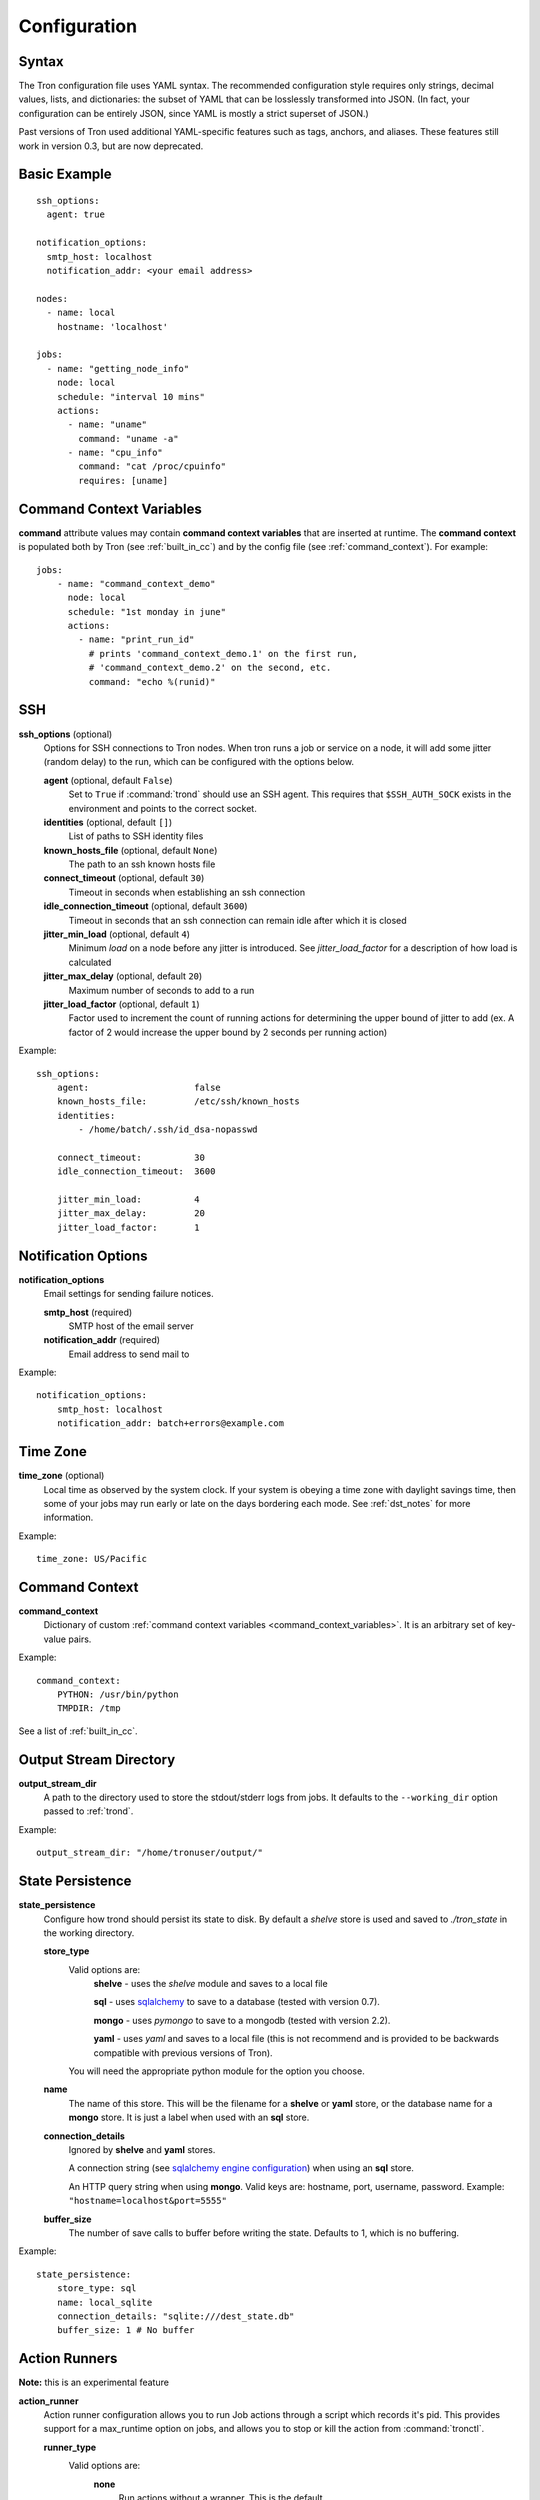 Configuration
=============

.. _config_syntax:

Syntax
------

The Tron configuration file uses YAML syntax. The recommended configuration
style requires only strings, decimal values, lists, and dictionaries: the
subset of YAML that can be losslessly transformed into JSON. (In fact, your
configuration can be entirely JSON, since YAML is mostly a strict superset
of JSON.)

Past versions of Tron used additional YAML-specific features such as tags,
anchors, and aliases. These features still work in version 0.3, but are now
deprecated.

Basic Example
-------------

::

    ssh_options:
      agent: true

    notification_options:
      smtp_host: localhost
      notification_addr: <your email address>

    nodes:
      - name: local
        hostname: 'localhost'

    jobs:
      - name: "getting_node_info"
        node: local
        schedule: "interval 10 mins"
        actions:
          - name: "uname"
            command: "uname -a"
          - name: "cpu_info"
            command: "cat /proc/cpuinfo"
            requires: [uname]

.. _command_context_variables:

Command Context Variables
-------------------------

**command** attribute values may contain **command context variables** that are
inserted at runtime. The **command context** is populated both by Tron (see
:ref:`built_in_cc`) and by the config file (see :ref:`command_context`). For
example::

    jobs:
        - name: "command_context_demo"
          node: local
          schedule: "1st monday in june"
          actions:
            - name: "print_run_id"
              # prints 'command_context_demo.1' on the first run,
              # 'command_context_demo.2' on the second, etc.
              command: "echo %(runid)"

SSH
---

**ssh_options** (optional)
    Options for SSH connections to Tron nodes. When tron runs a job or service
    on a node, it will add some jitter (random delay) to the run, which can be
    configured with the options below.

    **agent** (optional, default ``False``)
        Set to ``True`` if :command:`trond` should use an SSH agent. This requires
        that ``$SSH_AUTH_SOCK`` exists in the environment and points to the
        correct socket.

    **identities** (optional, default ``[]``)
        List of paths to SSH identity files

    **known_hosts_file** (optional, default ``None``)
        The path to an ssh known hosts file

    **connect_timeout** (optional, default ``30``)
        Timeout in seconds when establishing an ssh connection

    **idle_connection_timeout** (optional, default ``3600``)
        Timeout in seconds that an ssh connection can remain idle after which
        it is closed

    **jitter_min_load** (optional, default ``4``)
        Minimum `load` on a node before any jitter is introduced. See
        `jitter_load_factor` for a description of how load is calculated

    **jitter_max_delay** (optional, default ``20``)
        Maximum number of seconds to add to a run

    **jitter_load_factor** (optional, default ``1``)
        Factor used to increment the count of running actions for determining
        the upper bound of jitter to add (ex. A factor of 2 would increase the
        upper bound by 2 seconds per running action)

Example::

    ssh_options:
        agent:                    false
        known_hosts_file:         /etc/ssh/known_hosts
        identities:
            - /home/batch/.ssh/id_dsa-nopasswd

        connect_timeout:          30
        idle_connection_timeout:  3600

        jitter_min_load:          4
        jitter_max_delay:         20
        jitter_load_factor:       1

Notification Options
--------------------

**notification_options**
    Email settings for sending failure notices.

    **smtp_host** (required)
        SMTP host of the email server

    **notification_addr** (required)
        Email address to send mail to

Example::

    notification_options:
        smtp_host: localhost
        notification_addr: batch+errors@example.com

.. _time_zone:

Time Zone
---------

**time_zone** (optional)
    Local time as observed by the system clock. If your system is obeying a
    time zone with daylight savings time, then some of your jobs may run early
    or late on the days bordering each mode. See :ref:`dst_notes` for more
    information.

Example::

        time_zone: US/Pacific

.. _command_context:

Command Context
---------------

**command_context**
    Dictionary of custom :ref:`command context variables
    <command_context_variables>`. It is an arbitrary set of key-value pairs.

Example::

        command_context:
            PYTHON: /usr/bin/python
            TMPDIR: /tmp

See a list of :ref:`built_in_cc`.


Output Stream Directory
-----------------------
**output_stream_dir**
    A path to the directory used to store the stdout/stderr logs from jobs.
    It defaults to the ``--working_dir`` option passed to :ref:`trond`.

Example::

    output_stream_dir: "/home/tronuser/output/"


.. _config_state:

State Persistence
-----------------
**state_persistence**
    Configure how trond should persist its state to disk. By default a `shelve`
    store is used and saved to `./tron_state` in the working directory.

    **store_type**
        Valid options are:
            **shelve** - uses the `shelve` module and saves to a local file

            **sql** - uses `sqlalchemy <http://www.sqlalchemy.org/>`_ to save to a database (tested with version 0.7).

            **mongo** - uses `pymongo` to save to a mongodb (tested with version 2.2).

            **yaml** - uses `yaml` and saves to a local file (this is not recommend and is provided to be backwards compatible with previous versions of Tron).

        You will need the appropriate python module for the option you choose.

    **name**
        The name of this store. This will be the filename for a **shelve** or
        **yaml** store, or the database name for a **mongo** store. It is
        just a label when used with an **sql** store.

    **connection_details**
        Ignored by **shelve** and **yaml** stores.

        A connection string (see `sqlalchemy engine configuration <http://docs.sqlalchemy.org/en/latest/core/engines.html>`_) when using an **sql** store.

        An HTTP query string when using **mongo**. Valid keys are: hostname, port, username, password.
        Example: ``"hostname=localhost&port=5555"``

    **buffer_size**
        The number of save calls to buffer before writing the state.  Defaults to 1,
        which is no buffering.


Example::

    state_persistence:
        store_type: sql
        name: local_sqlite
        connection_details: "sqlite:///dest_state.db"
        buffer_size: 1 # No buffer


.. _action_runners:

Action Runners
--------------

**Note:** this is an experimental feature


**action_runner**
    Action runner configuration allows you to run Job actions through a script
    which records it's pid. This provides support for a max_runtime option
    on jobs, and allows you to stop or kill the action from :command:`tronctl`.

    **runner_type**
        Valid options are:
            **none**
                Run actions without a wrapper. This is the default

            **subprocess**
                Run actions with a script which records the pid and runs the
                action command in a subprocess (on the remote node). This
                requires that :command:`bin/action_runner.py` and
                :command:`bin/action_status.py` are avialable on the remote
                host.

    **remote_status_path**
        Path used to store status files. Defaults to `/tmp`.

    **remote_exec_path**
        Directory path which contains :command:`action_runner.py` and
        :command:`action_status.py` scripts.


Example::

    action_runner:
        runner_type:        "subprocess"
        remote_status_path: "/tmp/tron"
        remote_exec_path:   "/usr/local/bin"


Nodes
-----

**nodes**
    List of nodes, each with a ``name`` and a ``hostname``.  ``name`` defaults
    to ``hostname``. Each of these nodes should be configured to allow SSH
    connections from :command:`trond`.

Example::

    nodes:
        - name: node1
          hostname: 'batch1'
        - hostname: 'batch2'    # name is 'batch2'

Node Pools
----------

**node_pools**
    List of node pools, each with a ``name`` and ``nodes`` list. ``name``
    defaults to the names of each node joined by underscores.

Example::

    node_pools:
        - name: pool
          nodes: [node1, batch1]
        - nodes: [batch1, node1]    # name is 'batch1_node1'

Jobs and Actions
----------------

**jobs**
    List of jobs for Tron to manage. See :doc:`jobs` for the options available
    to jobs and their actions.

Services
--------

**services**
    List of services for Tron to manage.  See :doc:`services` for the options
    available to services.


.. _config_logging:

Logging
-------

As of v0.3.3 Logging is no longer configured in the tron configuration file.

Tron uses Python's standard logging and by default uses a rotating log file
handler that rotates files each day. The default log directory is
``/var/log/tron/tron.log``.

To configure logging pass -l <logging.conf> to trond. You can modify the
default logging.conf by copying it from tron/logging.conf. See
http://docs.python.org/howto/logging.html#configuring-logging

Interesting logs
~~~~~~~~~~~~~~~~

Most tron logs are named by using pythons `__file__` which uses the modules
name.  There are a couple special cases:

**twisted**
    Twisted sends its logs to the `twisted` log

**tron.api.www.access**
    API access logs are sent to this log at the INFO log level.  They follow
    a standard apache combined log format.
